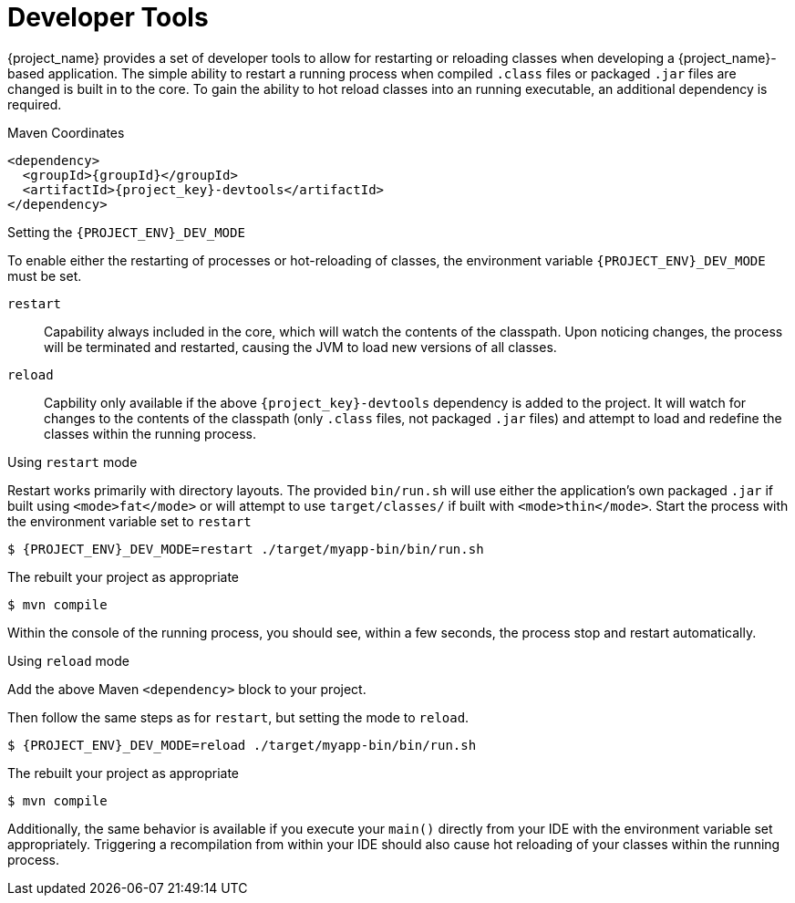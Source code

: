 [#devtools]
= Developer Tools

{project_name} provides a set of developer tools to allow for restarting or reloading classes when developing a {project_name}-based application.
The simple ability to restart a running process when compiled `.class` files or packaged `.jar` files are changed is built in to the core.
To gain the ability to hot reload classes into an running executable, an additional dependency is required.

.Maven Coordinates

[source,xml,subs="verbatim,attributes"]
----
<dependency>
  <groupId>{groupId}</groupId>
  <artifactId>{project_key}-devtools</artifactId>
</dependency>
----

.Setting the `{PROJECT_ENV}_DEV_MODE`

To enable either the restarting of processes or hot-reloading of classes, the environment variable `{PROJECT_ENV}_DEV_MODE` must be set.

`restart`::
Capability always included in the core, which will watch the contents of the classpath.
Upon noticing changes, the process will be terminated and restarted, causing the JVM to load new versions of all classes.

`reload`::
Capbility only available if the above `{project_key}-devtools` dependency is added to the project.
It will watch for changes to the contents of the classpath (only `.class` files, not packaged `.jar` files) and attempt to load and redefine the classes within the running process.

.Using `restart` mode

Restart works primarily with directory layouts. 
The provided `bin/run.sh` will use either the application's own packaged `.jar` if built using `<mode>fat</mode>` or will attempt to use `target/classes/` if built with `<mode>thin</mode>`.
Start the process with the environment variable set to `restart`

[source,shell,subs="verbatim,attributes"]
----
$ {PROJECT_ENV}_DEV_MODE=restart ./target/myapp-bin/bin/run.sh
----

The rebuilt your project as appropriate

[source,shell]
----
$ mvn compile
----

Within the console of the running process, you should see, within a few seconds, the process stop and restart automatically.

.Using `reload` mode

Add the above Maven `<dependency>` block to your project.

Then follow the same steps as for `restart`, but setting the mode to `reload`.

[source,shell,subs="verbatim,attributes"]
----
$ {PROJECT_ENV}_DEV_MODE=reload ./target/myapp-bin/bin/run.sh
----

The rebuilt your project as appropriate

[source,shell]
----
$ mvn compile
----

Additionally, the same behavior is available if you execute your `main()` directly from your IDE with the environment variable set appropriately.
Triggering a recompilation from within your IDE should also cause hot reloading of your classes within the running process.
